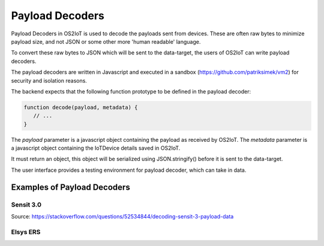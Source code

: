 Payload Decoders
================================

Payload Decoders in OS2IoT is used to decode the payloads sent from devices.
These are often raw bytes to minimize payload size, and not JSON or some other more 'human readable' language.

To convert these raw bytes to JSON which will be sent to the data-target, the users of OS2IoT can write payload decoders.

The payload decoders are written in Javascript and executed in a sandbox (https://github.com/patriksimek/vm2) for security and isolation reasons.

The backend expects that the following function prototype to be defined in the payload decoder:

.. code-block:: javascript 
      
   function decode(payload, metadata) {
      // ...
   }

The `payload` parameter is a javascript object containing the payload as received by OS2IoT.
The `metadata` parameter is a javascript object containing the IoTDevice details saved in OS2IoT.

It must return an object, this object will be serialized using JSON.stringify() before it is sent to the data-target.

The user interface provides a testing environment for payload decoder, which can take in data.

Examples of Payload Decoders
-----------------------------

Sensit 3.0
^^^^^^^^^^

Source: https://stackoverflow.com/questions/52534844/decoding-sensit-3-payload-data

.. literalinclude :: ./decode-sensit-payload.js
   :language: javascript

Elsys ERS
^^^^^^^^^

.. literalinclude :: ./decode-elsys-ers-payload.js
   :language: javascript

